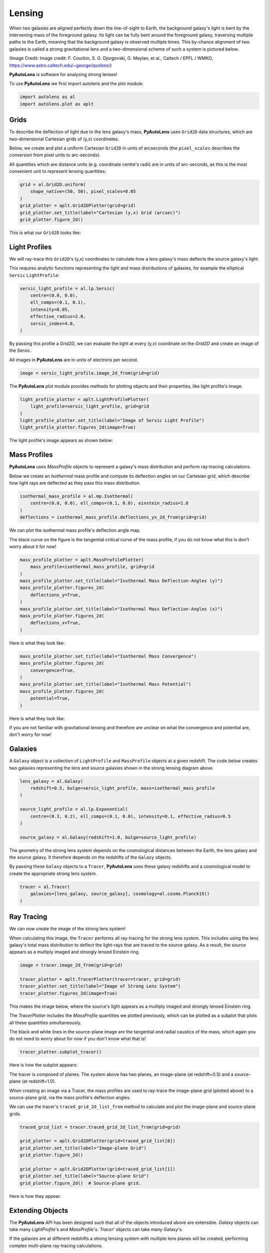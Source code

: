 .. _overview_1_lensing:

Lensing
=======

When two galaxies are aligned perfectly down the line-of-sight to Earth, the background galaxy's light is bent by the
intervening mass of the foreground galaxy. Its light can be fully bent around the foreground galaxy, traversing multiple
paths to the Earth, meaning that the background galaxy is observed multiple times. This by-chance alignment of two
galaxies is called a strong gravitational lens and a two-dimensional scheme of such a system is pictured below.

.. image:: https://raw.githubusercontent.com/Jammy2211/PyAutoLens/main/docs/overview/images/overview_1_lensing/schematic.jpg
  :width: 600
  :alt: Alternative text

(Image Credit: Image credit: F. Courbin, S. G. Djorgovski, G. Meylan, et al., Caltech / EPFL / WMKO,
https://www.astro.caltech.edu/~george/qsolens/)

**PyAutoLens** is software for analysing strong lenses!

To use **PyAutoLens** we first import autolens and the plot module.

.. code-block:: python

   import autolens as al
   import autolens.plot as aplt

Grids
-----

To describe the deflection of light due to the lens galaxy's mass, **PyAutoLens** uses ``Grid2D`` data structures, which
are two-dimensional Cartesian grids of (y,x) coordinates.

Below, we create and plot a uniform Cartesian ``Grid2D`` in units of arcseconds (the ``pixel_scales`` describes
the conversion from pixel units to arc-seconds).

All quantities which are distance units (e.g. coordinate centre's radii) are in units of arc-seconds, as this is the
most convenient unit to represent lensing quantities:

.. code-block:: python

    grid = al.Grid2D.uniform(
        shape_native=(50, 50), pixel_scales=0.05
    )
    grid_plotter = aplt.Grid2DPlotter(grid=grid)
    grid_plotter.set_title(label="Cartesian (y,x) Grid (arcsec)")
    grid_plotter.figure_2d()

This is what our ``Grid2D`` looks like:

.. image:: https://github.com/Jammy2211/PyAutoLens/blob/main/docs/overview/images/overview_1_lensing/0_grid.png?raw=true
  :width: 600
  :alt: Alternative text

Light Profiles
--------------

We will ray-trace this ``Grid2D``'s (y,x) coordinates to calculate how a lens galaxy's mass deflects the source
galaxy's light.

This requires analytic functions representing the light and mass distributions of galaxies, for example the
elliptical ``Sersic`` ``LightProfile``:

.. code-block:: python

    sersic_light_profile = al.lp.Sersic(
        centre=(0.0, 0.0),
        ell_comps=(0.1, 0.1),
        intensity=0.05,
        effective_radius=2.0,
        sersic_index=4.0,
    )

By passing this profile a `Grid2D`, we can evaluate the light at every (y,x) coordinate on the `Grid2D` and create an
image of the Sersic.

All images in **PyAutoLens** are in units of electrons per second.

.. code-block:: python

    image = sersic_light_profile.image_2d_from(grid=grid)

The **PyAutoLens** plot module provides methods for plotting objects and their properties, like light profile's image.

.. code-block:: python

    light_profile_plotter = aplt.LightProfilePlotter(
        light_profile=sersic_light_profile, grid=grid
    )
    light_profile_plotter.set_title(label="Image of Sersic Light Profile")
    light_profile_plotter.figures_2d(image=True)

The light profile's image appears as shown below:

.. image:: https://github.com/Jammy2211/PyAutoLens/blob/main/docs/overview/images/overview_1_lensing/1_image_2d.png?raw=true
  :width: 600
  :alt: Alternative text

Mass Profiles
-------------

**PyAutoLens** uses `MassProfile` objects to represent a galaxy's mass distribution and perform ray-tracing
calculations.

Below we create an `Isothermal` mass profile and compute its deflection angles on our Cartesian grid, which describe
how light rays are deflected as they pass this mass distribution.

.. code-block:: python

    isothermal_mass_profile = al.mp.Isothermal(
        centre=(0.0, 0.0), ell_comps=(0.1, 0.0), einstein_radius=1.6
    )
    deflections = isothermal_mass_profile.deflections_yx_2d_from(grid=grid)

We can plot the isothermal mass profile's deflection angle map.

The black curve on the figure is the tangential critical curve of the mass profile, if you do not know what this is
don't worry about it for now!

.. code-block:: python

    mass_profile_plotter = aplt.MassProfilePlotter(
        mass_profile=isothermal_mass_profile, grid=grid
    )
    mass_profile_plotter.set_title(label="Isothermal Mass Deflection-Angles (y)")
    mass_profile_plotter.figures_2d(
        deflections_y=True,
    )
    mass_profile_plotter.set_title(label="Isothermal Mass Deflection-Angles (x)")
    mass_profile_plotter.figures_2d(
        deflections_x=True,
    )

Here is what they look like:

.. image:: https://github.com/Jammy2211/PyAutoLens/blob/main/docs/overview/images/overview_1_lensing/2_deflections_y_2d.png?raw=true
  :width: 600
  :alt: Alternative text

.. image:: https://github.com/Jammy2211/PyAutoLens/blob/main/docs/overview/images/overview_1_lensing/3_deflections_x_2d.png?raw=true
  :width: 600
  :alt: Alternative text

.. code-block:: python

    mass_profile_plotter.set_title(label="Isothermal Mass Convergence")
    mass_profile_plotter.figures_2d(
        convergence=True,
    )
    mass_profile_plotter.set_title(label="Isothermal Mass Potential")
    mass_profile_plotter.figures_2d(
        potential=True,
    )

Here is what they look like:

.. image:: https://github.com/Jammy2211/PyAutoLens/blob/main/docs/overview/images/overview_1_lensing/4_convergence_2d.png?raw=true
  :width: 600
  :alt: Alternative text

.. image:: https://github.com/Jammy2211/PyAutoLens/blob/main/docs/overview/images/overview_1_lensing/5_potential_2d.png?raw=true
  :width: 600
  :alt: Alternative text

If you are not familiar with gravitational lensing and therefore are unclear on what the convergence and potential
are, don't worry for now!

Galaxies
--------

A ``Galaxy`` object is a collection of ``LightProfile`` and ``MassProfile`` objects at a given redshift. The code below
creates two galaxies representing the lens and source galaxies shown in the strong lensing diagram above.

.. code-block:: python

    lens_galaxy = al.Galaxy(
        redshift=0.5, bulge=sersic_light_profile, mass=isothermal_mass_profile
    )

    source_light_profile = al.lp.Exponential(
        centre=(0.3, 0.2), ell_comps=(0.1, 0.0), intensity=0.1, effective_radius=0.5
    )

    source_galaxy = al.Galaxy(redshift=1.0, bulge=source_light_profile)

The geometry of the strong lens system depends on the cosmological distances between the Earth, the lens galaxy and
the source galaxy. It therefore depends on the redshifts of the ``Galaxy`` objects.

By passing these ``Galaxy`` objects to a ``Tracer``, **PyAutoLens** uses these galaxy redshifts and a cosmological
model to create the appropriate strong lens system.

.. code-block:: python

    tracer = al.Tracer(
        galaxies=[lens_galaxy, source_galaxy], cosmology=al.cosmo.Planck15()
    )

Ray Tracing
-----------

We can now create the image of the strong lens system!

When calculating this image, the ``Tracer`` performs all ray-tracing for the strong lens system. This includes using
the lens galaxy's total mass distribution to deflect the light-rays that are traced to the source galaxy. As a result,
the source appears as a multiply imaged and strongly lensed Einstein ring.

.. code-block:: python

    image = tracer.image_2d_from(grid=grid)

    tracer_plotter = aplt.TracerPlotter(tracer=tracer, grid=grid)
    tracer_plotter.set_title(label="Image of Strong Lens System")
    tracer_plotter.figures_2d(image=True)

This makes the image below, where the source's light appears as a multiply imaged and strongly lensed Einstein ring.

.. image:: https://github.com/Jammy2211/PyAutoLens/blob/main/docs/overview/images/overview_1_lensing/6_image_2d.png?raw=true
  :width: 600
  :alt: Alternative text

The `TracerPlotter` includes the `MassProfile` quantities we plotted previously, which can be plotted as a subplot
that plots all these quantities simultaneously.

The black and white lines in the source-plane image are the tangential and radial caustics of the mass, which again
you do not need to worry about for now if you don't know what that is!

.. code-block:: python

    tracer_plotter.subplot_tracer()

Here is how the subplot appears:

.. image:: https://github.com/Jammy2211/PyAutoLens/blob/main/docs/overview/images/overview_1_lensing/7_subplot_tracer.png?raw=true
  :width: 800
  :alt: Alternative text

The tracer is composed of planes. The system above has two planes, an image-plane (at redshift=0.5) and a
source-plane (at redshift=1.0).

When creating an image via a Tracer, the mass profiles are used to ray-trace the image-plane grid (plotted above)
to a source-plane grid, via the mass profile's deflection angles.

We can use the tracer's ``traced_grid_2d_list_from`` method to calculate and plot the image-plane and source-plane
grids.

.. code-block:: python

    traced_grid_list = tracer.traced_grid_2d_list_from(grid=grid)

    grid_plotter = aplt.Grid2DPlotter(grid=traced_grid_list[0])
    grid_plotter.set_title(label="Image-plane Grid")
    grid_plotter.figure_2d()

    grid_plotter = aplt.Grid2DPlotter(grid=traced_grid_list[1])
    grid_plotter.set_title(label="Source-plane Grid")
    grid_plotter.figure_2d()  # Source-plane grid.

Here is how they appear:

.. image:: https://github.com/Jammy2211/PyAutoLens/blob/main/docs/overview/images/overview_1_lensing/8_grid.png?raw=true
  :width: 600
  :alt: Alternative text

.. image:: https://github.com/Jammy2211/PyAutoLens/blob/main/docs/overview/images/overview_1_lensing/9_grid.png?raw=true
    :width: 600
    :alt: Alternative text

Extending Objects
-----------------

The **PyAutoLens** API has been designed such that all of the objects introduced above are extensible. `Galaxy`
objects can take many `LightProfile`'s and `MassProfile`'s. `Tracer`' objects can take many `Galaxy`'s.

If the galaxies are at different redshifts a strong lensing system with multiple lens planes will be created,
performing complex multi-plane ray-tracing calculations.

To finish, lets create a `Tracer` with 3 galaxies at 3 different redshifts, forming a system with two distinct Einstein
rings! The mass distribution of the first galaxy also has separate components for its stellar mass and dark matter.

.. code-block:: python

    lens_galaxy_0 = al.Galaxy(
        redshift=0.5,
        bulge=al.lmp.Sersic(
            centre=(0.0, 0.0),
            ell_comps=(0.0, 0.05),
            intensity=0.5,
            effective_radius=0.3,
            sersic_index=3.5,
            mass_to_light_ratio=0.6,
        ),
        disk=al.lmp.Exponential(
            centre=(0.0, 0.0),
            ell_comps=(0.0, 0.1),
            intensity=1.0,
            effective_radius=2.0,
            mass_to_light_ratio=0.2,
        ),
        dark=al.mp.NFWSph(centre=(0.0, 0.0), kappa_s=0.08, scale_radius=30.0),
    )

    lens_galaxy_1 = al.Galaxy(
        redshift=1.0,
        bulge=al.lp.Exponential(
            centre=(0.00, 0.00),
            ell_comps=(0.05, 0.05),
            intensity=1.2,
            effective_radius=0.1,
        ),
        mass=al.mp.Isothermal(
            centre=(0.0, 0.0), ell_comps=(0.05, 0.05), einstein_radius=0.3
        ),
    )

    source_galaxy = al.Galaxy(
        redshift=2.0,
        bulge=al.lp.Sersic(
            centre=(0.0, 0.0),
            ell_comps=(0.0, 0.111111),
            intensity=1.4,
            effective_radius=0.1,
            sersic_index=1.5,
        ),
    )

    tracer = al.Tracer(galaxies=[lens_galaxy_0, lens_galaxy_1, source_galaxy])
    tracer_plotter = aplt.TracerPlotter(tracer=tracer, grid=grid)
    tracer_plotter.set_title(label="Image of Complex Strong Lens System")
    tracer_plotter.figures_2d(image=True)

This is what the lens looks like.

Note how crazy the critical curves are!

.. image:: https://github.com/Jammy2211/PyAutoLens/blob/main/docs/overview/images/overview_1_lensing/10_image_2d.png?raw=true
  :width: 600
  :alt: Alternative text

Wrap Up
-------

If you are unfamiliar with strong lensing and not clear what some of the above quantities or plots mean, fear not,
in chapter 1 of the **HowToLens** lecture series we'll take you through strong lensing theory in detail, whilst teaching
you how to use **PyAutoLens** at the same time!

Checkout the
`tutorials <https://pyautolens.readthedocs.io/en/latest/tutorials/howtolens.html>`_ section of the readthedocs!